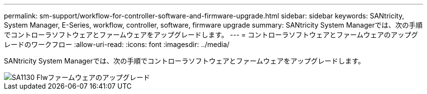 ---
permalink: sm-support/workflow-for-controller-software-and-firmware-upgrade.html 
sidebar: sidebar 
keywords: SANtricity, System Manager, E-Series, workflow, controller, software, firmware upgrade 
summary: SANtricity System Managerでは、次の手順でコントローラソフトウェアとファームウェアをアップグレードします。 
---
= コントローラソフトウェアとファームウェアのアップグレードのワークフロー
:allow-uri-read: 
:icons: font
:imagesdir: ../media/


[role="lead"]
SANtricity System Managerでは、次の手順でコントローラソフトウェアとファームウェアをアップグレードします。

image::../media/sam1130-flw-firmware-upgrade.gif[SA1130 Flwファームウェアのアップグレード]
